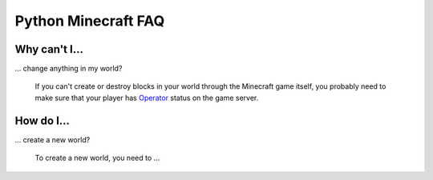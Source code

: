 ======================
 Python Minecraft FAQ
======================

Why can't I...
==============

... change anything in my world?

   If you can't create or destroy blocks in your world through the
   Minecraft game itself, you probably need to make sure that your
   player has Operator_ status on the game server.

.. _Operator: http://minecraft.gamepedia.com/Operator


How do I...
===========

... create a new world?

   To create a new world, you need to ...

